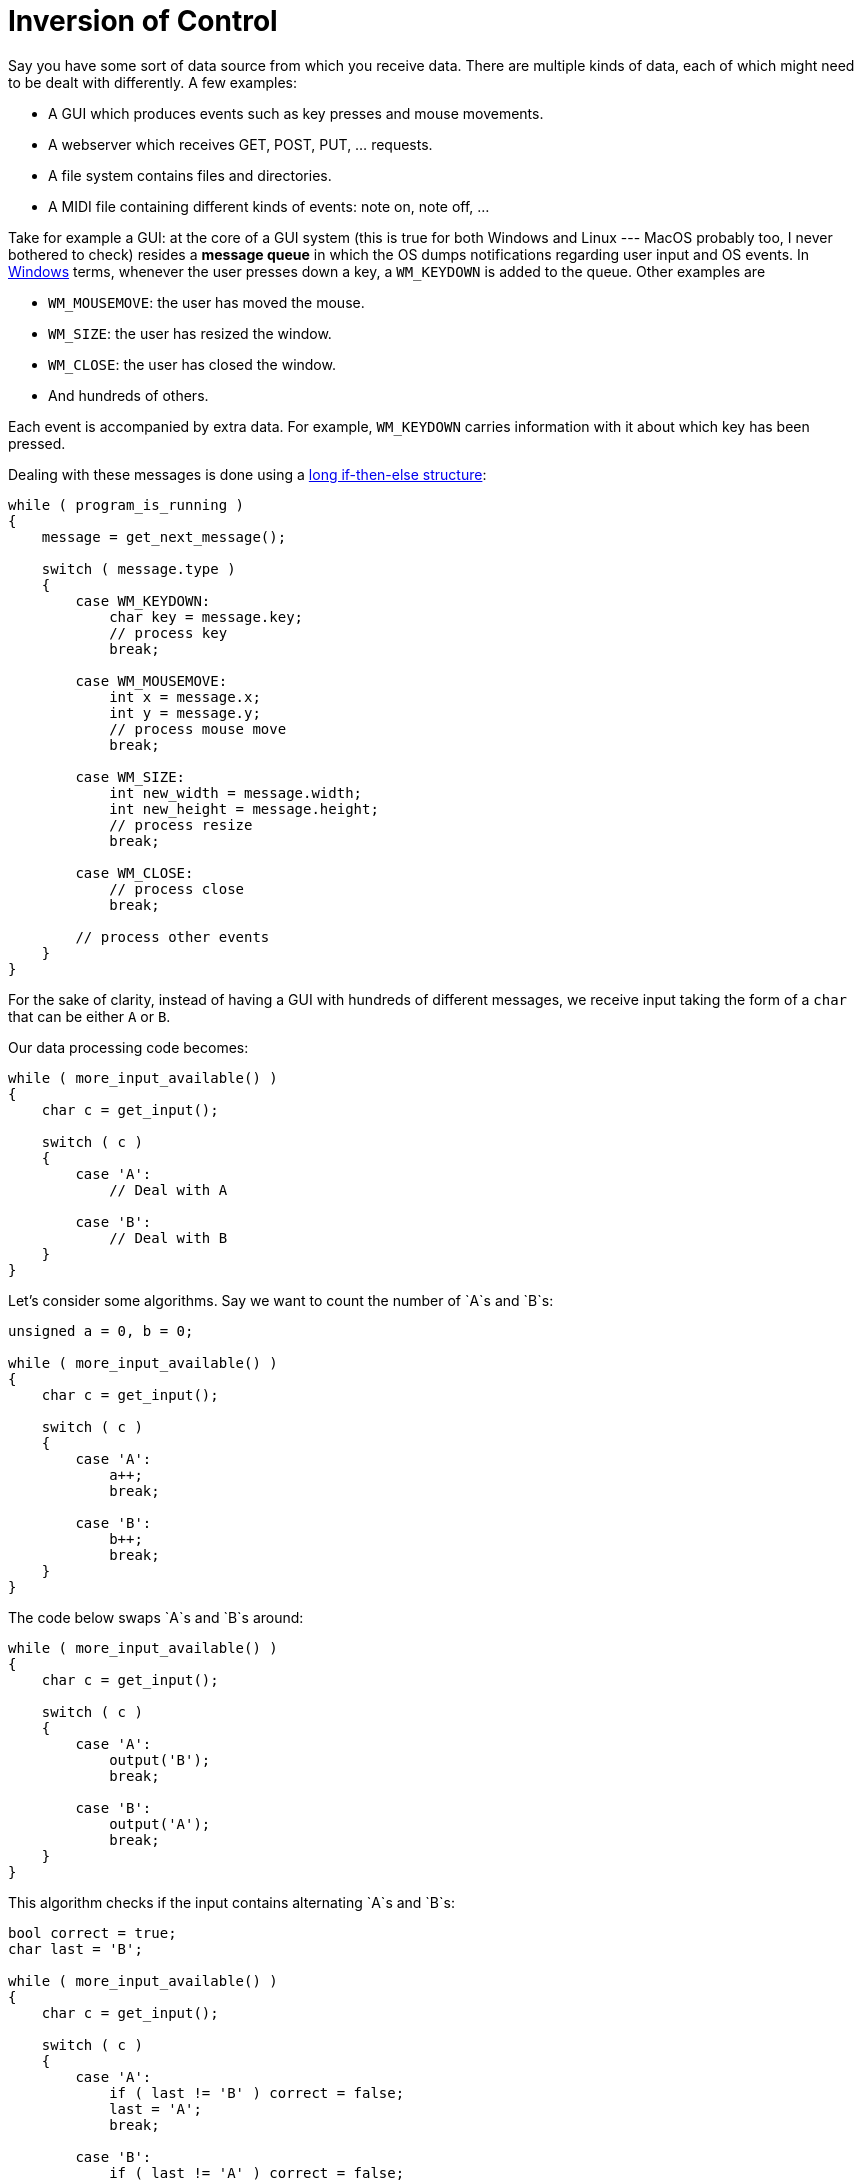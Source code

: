 :tip-caption: 💡
:note-caption: ℹ️
:important-caption: ⚠️
:task-caption: 👨‍🔧
:source-highlighter: rouge
:toc: left
:toclevels: 3
:experimental:
:nofooter:

= Inversion of Control

Say you have some sort of data source from which you receive data.
There are multiple kinds of data, each of which might need to be dealt with differently.
A few examples:

* A GUI which produces events such as key presses and mouse movements.
* A webserver which receives GET, POST, PUT, ... requests.
* A file system contains files and directories.
* A MIDI file containing different kinds of events: note on, note off, ...

Take for example a GUI: at the core of a GUI system (this is true for both Windows and Linux --- MacOS probably too, I never bothered to check) resides a *message queue* in which the OS dumps notifications regarding user input and OS events.
In https://wiki.winehq.org/List_Of_Windows_Messages[Windows] terms, whenever the user presses down a key, a `WM_KEYDOWN` is added to the queue.
Other examples are

* `WM_MOUSEMOVE`: the user has moved the mouse.
* `WM_SIZE`: the user has resized the window.
* `WM_CLOSE`: the user has closed the window.
* And hundreds of others.

Each event is accompanied by extra data.
For example, `WM_KEYDOWN` carries information with it about which key has been pressed.

Dealing with these messages is done using a https://docs.microsoft.com/en-us/windows/desktop/learnwin32/writing-the-window-procedure[long if-then-else structure]:

[source,c++]
----
while ( program_is_running )
{
    message = get_next_message();

    switch ( message.type )
    {
        case WM_KEYDOWN:
            char key = message.key;
            // process key
            break;

        case WM_MOUSEMOVE:
            int x = message.x;
            int y = message.y;
            // process mouse move
            break;

        case WM_SIZE:
            int new_width = message.width;
            int new_height = message.height;
            // process resize
            break;

        case WM_CLOSE:
            // process close
            break;

        // process other events
    }
}
----

For the sake of clarity, instead of having a GUI with hundreds of different messages, we receive input taking the form of a `char` that can be either `A` or `B`.

Our data processing code becomes:

[source,c++]
----
while ( more_input_available() )
{
    char c = get_input();

    switch ( c )
    {
        case 'A':
            // Deal with A

        case 'B':
            // Deal with B
    }
}
----

Let's consider some algorithms. Say we want to count the number of `A`s and `B`s:

[source,c++]
----
unsigned a = 0, b = 0;

while ( more_input_available() )
{
    char c = get_input();

    switch ( c )
    {
        case 'A':
            a++;
            break;

        case 'B':
            b++;
            break;
    }
}
----

The code below swaps `A`s and `B`s around:

[source,c++]
----
while ( more_input_available() )
{
    char c = get_input();

    switch ( c )
    {
        case 'A':
            output('B');
            break;

        case 'B':
            output('A');
            break;
    }
}
----

This algorithm checks if the input contains alternating `A`s and `B`s:

[source,c++]
----
bool correct = true;
char last = 'B';

while ( more_input_available() )
{
    char c = get_input();

    switch ( c )
    {
        case 'A':
            if ( last != 'B' ) correct = false;
            last = 'A';
            break;

        case 'B':
            if ( last != 'A' ) correct = false;
            last = 'B';
            break;
    }
}
----

As you can see, the examples above all share the same structure.
In this kind of situation, it is best to factor out the common code.
It might seem a bit overkill for this case since the common code is not particularly complex.
However, it would certainly be warranted if the input were more complex.
For example, `A`s and `B`s could be accompanied by extra data which would need to be parsed.
This code would be repeated for all three algorithms above.

So, let's factor out the common code. Our approach is as follows:

[source,c++]
----
class Receiver
{
public:
    virtual void process_a() = 0;
    virtual void process_b() = 0;
};

void process_input(Receiver& receiver)
{
    while ( more_input_available() )
    {
        char c = get_input();

        switch ( c )
        {
            case 'A':
                receiver.process_a();
                break;

            case 'B':
                receiver.process_b();
                break;
        }
    }
}
----

As you can see, we have declared an "interface" `Receiver` with two methods: `process_a` and `process_b`.
`process_input` accepts a `Receiver` object.
Whenever it encounters an `A` in the input, it calls `process_a`, and likewise for `B`.

The three algorithms above can then be rewritten as follows:

[source,c++]
----
class Counter : public Receiver
{
    int a, b;

public:
    Counter() : a(a), b(b) { }

    void process_a() override { ++a; }
    void process_b() override { ++b; }
};

class Swapper : public Receiver
{
public:
    void process_a() override { std::cout << "B"; }
    void process_b() override { std::cout << "A"; }
};

class AlternateCheck : public Receiver
{
    bool result;
    char last;

public:
    Counter() : result(true), last('B') { }

    void process_a() override
    {
        if ( last != 'B' ) result = false;
        last = 'A';
    }

    void process_b() override
    {
        if ( last != 'A' ) result = false;
        last = 'B';
    }
};
----

This approach should not be unfamiliar to you.
For example, GUI libraries use the same technique: you can specify `on_click`, `on_key_down`, ... methods, which will be called internally by the library whenever the corresponding event occurs.

This technique, known as *inversion of control*, has multiple advantages:

* It reduces code duplication.
* The `Receiver` subclasses contain only code related to processing the different cases, which improves readability.
* `Receiver` objects can be kept small and be combined so as to achieve more complex functionality.
* Whenever new types of events are introduced, an extra method can be added to `Receiver`.
  The compiler will then tell you where all subclasses of `Receiver` need to be updated.
  This kind of compiler assistance would be lacking otherwise.
